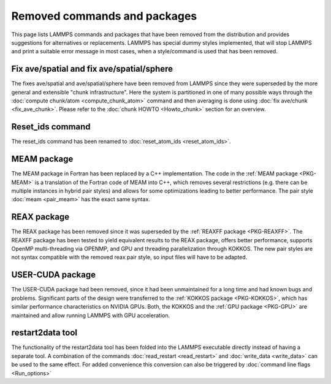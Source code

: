 Removed commands and packages
=============================

This page lists LAMMPS commands and packages that have been removed from
the distribution and provides suggestions for alternatives or replacements.
LAMMPS has special dummy styles implemented, that will stop LAMMPS and
print a suitable error message in most cases, when a style/command is used
that has been removed.

Fix ave/spatial and fix ave/spatial/sphere
------------------------------------------

The fixes ave/spatial and ave/spatial/sphere have been removed from LAMMPS
since they were superseded by the more general and extensible "chunk
infrastructure".  Here the system is partitioned in one of many possible
ways through the :doc:`compute chunk/atom <compute_chunk_atom>` command
and then averaging is done using :doc:`fix ave/chunk <fix_ave_chunk>`.
Please refer to the :doc:`chunk HOWTO <Howto_chunk>` section for an overview.

Reset_ids command
-----------------

The reset_ids command has been renamed to :doc:`reset_atom_ids <reset_atom_ids>`.

MEAM package
------------

The MEAM package in Fortran has been replaced by a C++ implementation.
The code in the :ref:`MEAM package <PKG-MEAM>` is a translation of the
Fortran code of MEAM into C++, which removes several restrictions
(e.g. there can be multiple instances in hybrid pair styles) and allows
for some optimizations leading to better performance.  The pair style
:doc:`meam <pair_meam>` has the exact same syntax.

REAX package
------------

The REAX package has been removed since it was superseded by the
:ref:`REAXFF package <PKG-REAXFF>`.  The REAXFF
package has been tested to yield equivalent results to the REAX package,
offers better performance, supports OpenMP multi-threading via OPENMP,
and GPU and threading parallelization through KOKKOS.  The new pair styles
are not syntax compatible with the removed reax pair style, so input
files will have to be adapted.

USER-CUDA package
-----------------

The USER-CUDA package had been removed, since it had been unmaintained
for a long time and had known bugs and problems.  Significant parts of
the design were transferred to the
:ref:`KOKKOS package <PKG-KOKKOS>`, which has similar
performance characteristics on NVIDIA GPUs. Both, the KOKKOS
and the :ref:`GPU package <PKG-GPU>` are maintained
and allow running LAMMPS with GPU acceleration.

restart2data tool
-----------------

The functionality of the restart2data tool has been folded into the
LAMMPS executable directly instead of having a separate tool.  A
combination of the commands :doc:`read_restart <read_restart>` and
:doc:`write_data <write_data>` can be used to the same effect.  For added
convenience this conversion can also be triggered by :doc:`command line flags <Run_options>`
